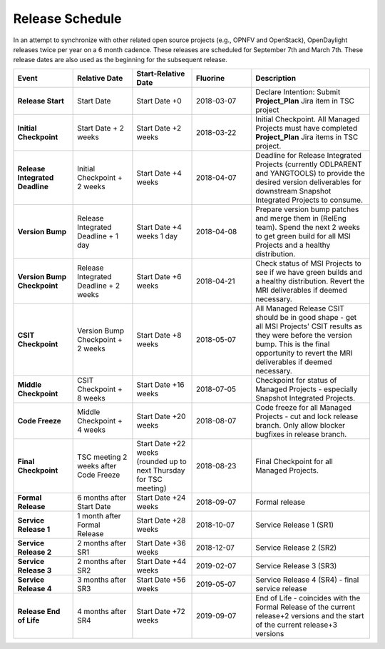 ================
Release Schedule
================

In an attempt to synchronize with other related open source projects
(e.g., OPNFV and OpenStack), OpenDaylight releases twice per year on
a 6 month cadence. These releases are scheduled for September 7th
and March 7th. These release dates are also used as the beginning
for the subsequent release.

.. list-table::
   :widths: 20 20 20 20 40
   :header-rows: 1
   :stub-columns: 1

   * - **Event**
     - **Relative Date**
     - **Start-Relative Date**
     - **Fluorine**
     - **Description**

   * - Release Start
     - Start Date
     - Start Date +0
     - 2018-03-07
     - Declare Intention: Submit **Project_Plan** Jira item in TSC project

   * - Initial Checkpoint
     - Start Date + 2 weeks
     - Start Date +2 weeks
     - 2018-03-22
     - Initial Checkpoint. All Managed Projects must have completed
       **Project_Plan** Jira items in TSC project.

   * - Release Integrated Deadline
     - Initial Checkpoint + 2 weeks
     - Start Date +4 weeks
     - 2018-04-07
     - Deadline for Release Integrated Projects (currently ODLPARENT and
       YANGTOOLS) to provide the desired version deliverables for downstream
       Snapshot Integrated Projects to consume.

   * - Version Bump
     - Release Integrated Deadline + 1 day
     - Start Date +4 weeks 1 day
     - 2018-04-08
     - Prepare version bump patches and merge them in (RelEng team). Spend the
       next 2 weeks to get green build for all MSI Projects and a healthy
       distribution.

   * - Version Bump Checkpoint
     - Release Integrated Deadline + 2 weeks
     - Start Date +6 weeks
     - 2018-04-21
     - Check status of MSI Projects to see if we have green builds and a
       healthy distribution. Revert the MRI deliverables if deemed necessary.

   * - CSIT Checkpoint
     - Version Bump Checkpoint + 2 weeks
     - Start Date +8 weeks
     - 2018-05-07
     - All Managed Release CSIT should be in good shape - get all MSI Projects'
       CSIT results as they were before the version bump. This is the final
       opportunity to revert the MRI deliverables if deemed necessary.

   * - Middle Checkpoint
     - CSIT Checkpoint + 8 weeks
     - Start Date +16 weeks
     - 2018-07-05
     - Checkpoint for status of Managed Projects - especially Snapshot
       Integrated Projects.

   * - Code Freeze
     - Middle Checkpoint + 4 weeks
     - Start Date +20 weeks
     - 2018-08-07
     - Code freeze for all Managed Projects - cut and lock release branch. Only
       allow blocker bugfixes in release branch.

   * - Final Checkpoint
     - TSC meeting 2 weeks after Code Freeze
     - Start Date +22 weeks (rounded up to next Thursday for TSC meeting)
     - 2018-08-23
     - Final Checkpoint for all Managed Projects.

   * - Formal Release
     - 6 months after Start Date
     - Start Date +24 weeks
     - 2018-09-07
     - Formal release

   * - Service Release 1
     - 1 month after Formal Release
     - Start Date +28 weeks
     - 2018-10-07
     - Service Release 1 (SR1)

   * - Service Release 2
     - 2 months after SR1
     - Start Date +36 weeks
     - 2018-12-07
     - Service Release 2 (SR2)

   * - Service Release 3
     - 2 months after SR2
     - Start Date +44 weeks
     - 2019-02-07
     - Service Release 3 (SR3)

   * - Service Release 4
     - 3 months after SR3
     - Start Date +56 weeks
     - 2019-05-07
     - Service Release 4 (SR4) - final service release

   * - Release End of Life
     - 4 months after SR4
     - Start Date +72 weeks
     - 2019-09-07
     - End of Life - coincides with the Formal Release of the current release+2
       versions and the start of the current release+3 versions
